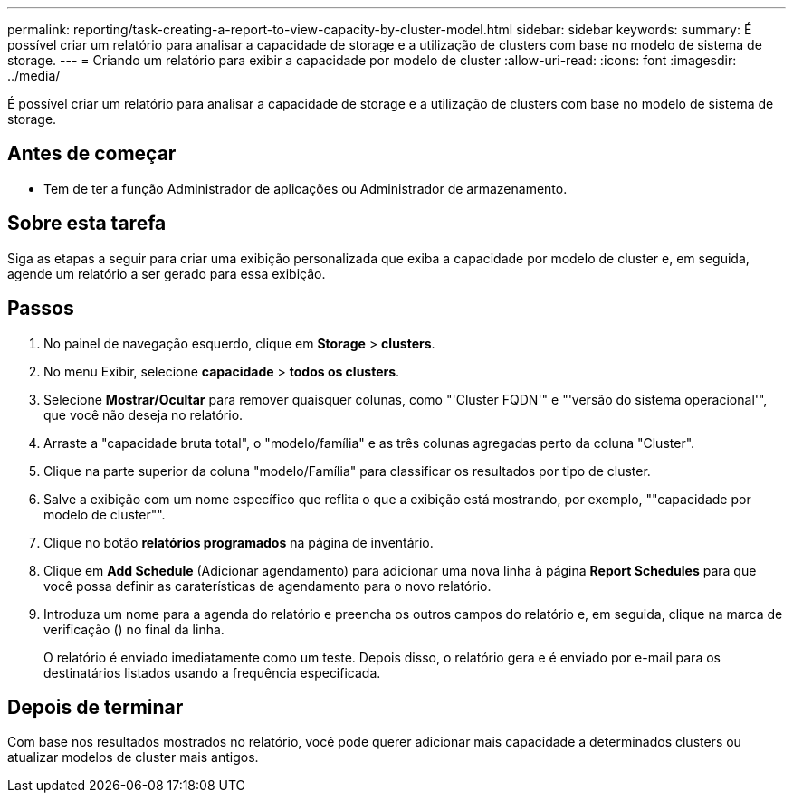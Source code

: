 ---
permalink: reporting/task-creating-a-report-to-view-capacity-by-cluster-model.html 
sidebar: sidebar 
keywords:  
summary: É possível criar um relatório para analisar a capacidade de storage e a utilização de clusters com base no modelo de sistema de storage. 
---
= Criando um relatório para exibir a capacidade por modelo de cluster
:allow-uri-read: 
:icons: font
:imagesdir: ../media/


[role="lead"]
É possível criar um relatório para analisar a capacidade de storage e a utilização de clusters com base no modelo de sistema de storage.



== Antes de começar

* Tem de ter a função Administrador de aplicações ou Administrador de armazenamento.




== Sobre esta tarefa

Siga as etapas a seguir para criar uma exibição personalizada que exiba a capacidade por modelo de cluster e, em seguida, agende um relatório a ser gerado para essa exibição.



== Passos

. No painel de navegação esquerdo, clique em *Storage* > *clusters*.
. No menu Exibir, selecione *capacidade* > *todos os clusters*.
. Selecione *Mostrar/Ocultar* para remover quaisquer colunas, como "'Cluster FQDN'" e "'versão do sistema operacional'", que você não deseja no relatório.
. Arraste a "capacidade bruta total", o "modelo/família" e as três colunas agregadas perto da coluna "Cluster".
. Clique na parte superior da coluna "modelo/Família" para classificar os resultados por tipo de cluster.
. Salve a exibição com um nome específico que reflita o que a exibição está mostrando, por exemplo, ""capacidade por modelo de cluster"".
. Clique no botão *relatórios programados* na página de inventário.
. Clique em *Add Schedule* (Adicionar agendamento) para adicionar uma nova linha à página *Report Schedules* para que você possa definir as caraterísticas de agendamento para o novo relatório.
. Introduza um nome para a agenda do relatório e preencha os outros campos do relatório e, em seguida, clique na marca de verificação (image:../media/blue-check.gif[""]) no final da linha.
+
O relatório é enviado imediatamente como um teste. Depois disso, o relatório gera e é enviado por e-mail para os destinatários listados usando a frequência especificada.





== Depois de terminar

Com base nos resultados mostrados no relatório, você pode querer adicionar mais capacidade a determinados clusters ou atualizar modelos de cluster mais antigos.
